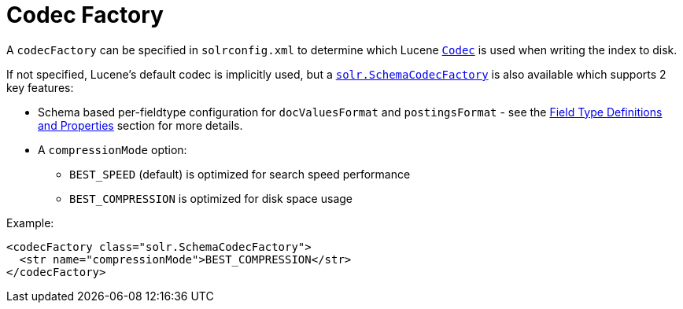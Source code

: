 = Codec Factory
:page-shortname: codec-factory
:page-permalink: codec-factory.html

A `codecFactory` can be specified in `solrconfig.xml` to determine which Lucene http://lucene.apache.org/core/6_1_0/core/org/apache/lucene/codecs/Codec.html[`Codec`] is used when writing the index to disk.

If not specified, Lucene's default codec is implicitly used, but a http://lucene.apache.org/solr/6_1_0/solr-core/org/apache/solr/core/SchemaCodecFactory.html[`solr.SchemaCodecFactory`] is also available which supports 2 key features:

* Schema based per-fieldtype configuration for `docValuesFormat` and `postingsFormat` - see the <<field-type-definitions-and-properties.adoc#FieldTypeDefinitionsandProperties-GeneralProperties,Field Type Definitions and Properties>> section for more details.
* A `compressionMode` option:
** `BEST_SPEED` (default) is optimized for search speed performance
** `BEST_COMPRESSION` is optimized for disk space usage

Example:

[source,xml]
----
<codecFactory class="solr.SchemaCodecFactory">
  <str name="compressionMode">BEST_COMPRESSION</str>
</codecFactory>
----

